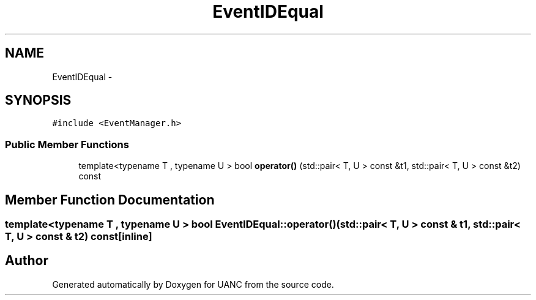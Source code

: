 .TH "EventIDEqual" 3 "Tue Mar 28 2017" "Version 0.1" "UANC" \" -*- nroff -*-
.ad l
.nh
.SH NAME
EventIDEqual \- 
.SH SYNOPSIS
.br
.PP
.PP
\fC#include <EventManager\&.h>\fP
.SS "Public Member Functions"

.in +1c
.ti -1c
.RI "template<typename T , typename U > bool \fBoperator()\fP (std::pair< T, U > const &t1, std::pair< T, U > const &t2) const "
.br
.in -1c
.SH "Member Function Documentation"
.PP 
.SS "template<typename T , typename U > bool EventIDEqual::operator() (std::pair< T, U > const & t1, std::pair< T, U > const & t2) const\fC [inline]\fP"


.SH "Author"
.PP 
Generated automatically by Doxygen for UANC from the source code\&.
